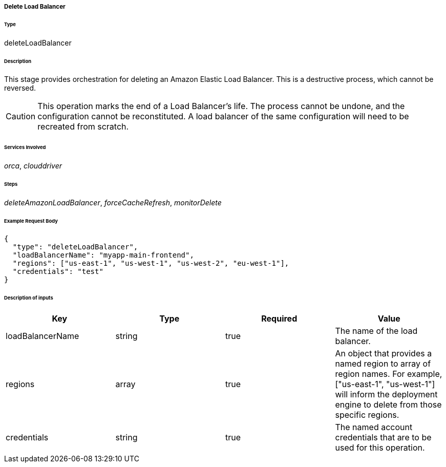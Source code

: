 ===== Delete Load Balancer

====== Type

+deleteLoadBalancer+

====== Description

This stage provides orchestration for deleting an Amazon Elastic Load Balancer. This is a destructive process, which cannot be reversed.

CAUTION: This operation marks the end of a Load Balancer's life. The process cannot be undone, and the configuration cannot be reconstituted. A load balancer of the same configuration will need to be recreated from scratch.

====== Services Involved

_orca_, _clouddriver_

====== Steps

_deleteAmazonLoadBalancer_, _forceCacheRefresh_, _monitorDelete_

====== Example Request Body
[source,javascript]
----
{
  "type": "deleteLoadBalancer",
  "loadBalancerName": "myapp-main-frontend",
  "regions": ["us-east-1", "us-west-1", "us-west-2", "eu-west-1"],
  "credentials": "test"
}
----

====== Description of inputs

[width="100%",frame="topbot",options="header,footer"]
|======================
|Key               | Type   | Required | Value
|loadBalancerName  | string | true     | The name of the load balancer.
|regions           | array  | true     | An object that provides a named region to array of region names. For example, +["us-east-1", "us-west-1"]+ will inform the deployment engine to delete from those specific regions.
|credentials       | string | true     | The named account credentials that are to be used for this operation.
|======================

